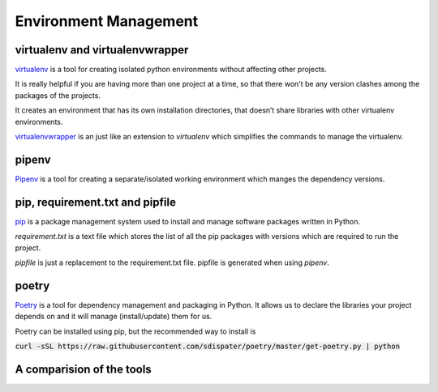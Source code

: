 Environment Management
-----------------------

virtualenv and virtualenvwrapper
++++++++++++++++++++++++++++++++++++++++

.. virtualenv
.. =========

`virtualenv <https://virtualenv.pypa.io/en/stable/>`_ is a tool for creating isolated python environments without affecting other projects.  

It is really helpful if you are having more than one project at a time, so that there won't be any version clashes among the packages of the projects.

It creates an environment that has its own installation directories, that doesn’t share libraries with other virtualenv environments.

`virtualenvwrapper <http://virtualenvwrapper.readthedocs.io/en/latest/>`_ is an just like an extension to `virtualenv` which simplifies the commands to manage the virtualenv. 

pipenv
++++++++

`Pipenv <https://docs.pipenv.org/>`_ is a tool for creating a separate/isolated working environment which manges the dependency versions.


pip, requirement.txt and pipfile
++++++++++++++++++++++++++++++++++++++++
`pip <https://pip.pypa.io/en/stable/>`_ is a package management system used to install and manage software packages written in Python.

`requirement.txt`   is a text file which stores the list of all the pip packages with versions which are required to run the project.

`pipfile`  is just a replacement to the requirement.txt file. pipfile is generated when using `pipenv`.

poetry
++++++++
`Poetry <https://poetry.eustace.io/>`_ is a tool for dependency management and packaging in Python. It allows us to declare the libraries your project depends on and it will manage (install/update) them for us.

Poetry can be installed using pip, but the recommended way to install is 

:code:`curl -sSL https://raw.githubusercontent.com/sdispater/poetry/master/get-poetry.py | python` 

A comparision of the tools
++++++++++++++++++++++++++++++++++++++++
